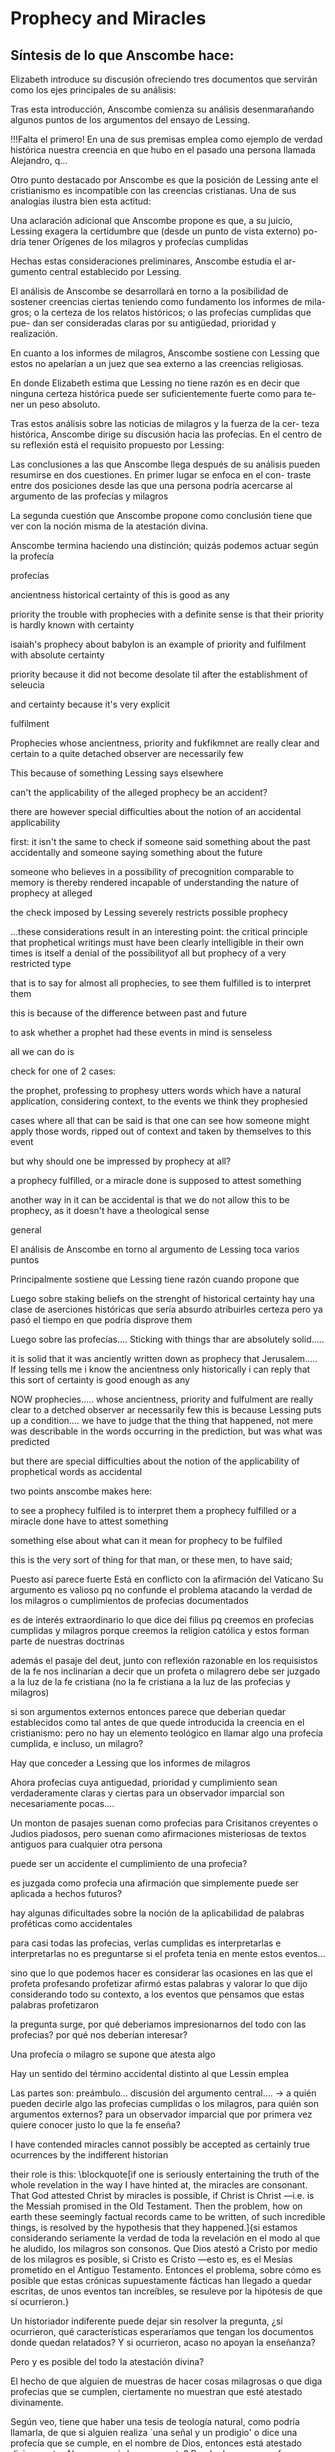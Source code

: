 * Prophecy and Miracles
** Síntesis de lo que Anscombe hace:
Elizabeth introduce su discusión ofreciendo tres documentos que servirán como los ejes principales de su análisis:

Tras esta introducción, Anscombe comienza su análisis desenmarañando algunos puntos de los argumentos del ensayo de Lessing.

!!!Falta el primero!
En una de sus premisas emplea como ejemplo de verdad histórica nuestra creencia en que
hubo en el pasado una persona llamada Alejandro, q...


Otro punto destacado por Anscombe es que la posición de Lessing ante el cristianismo es
incompatible con las creencias cristianas. Una de sus analogías ilustra bien esta
actitud:

Una aclaración adicional que Anscombe propone es que, a su juicio, Lessing exagera la
certidumbre que (desde un punto de vista externo) po- dría tener Orígenes de los
milagros y profecías cumplidas

Hechas estas consideraciones preliminares, Anscombe estudia el ar- gumento central
establecido por Lessing.

El análisis de Anscombe se desarrollará en torno a la posibilidad de sostener creencias
ciertas teniendo como fundamento los informes de mila- gros; o la certeza de los
relatos históricos; o las profecías cumplidas que pue- dan ser consideradas claras por
su antigüedad, prioridad y realización.

En cuanto a los informes de milagros, Anscombe sostiene con Lessing
que estos no apelarían a un juez que sea externo a las creencias religiosas.

En donde Elizabeth estima que Lessing no tiene razón es en decir
que ninguna certeza histórica puede ser suficientemente fuerte como para te-
ner un peso absoluto.

Tras estos análisis sobre las noticias de milagros y la fuerza de la cer-
teza histórica, Anscombe dirige su discusión hacia las profecías. En el centro
de su reflexión está el requisito propuesto por Lessing:

Las conclusiones a las que Anscombe llega después de su análisis pueden resumirse en
dos cuestiones. En primer lugar se enfoca en el con- traste entre dos posiciones desde
las que una persona podría acercarse al argumento de las profecías y milagros

La segunda cuestión que Anscombe propone como conclusión tiene que ver con la noción
misma de la atestación divina.

Anscombe termina haciendo una distinción; quizás podemos actuar según la profecía

***** profecías
ancientness
historical certainty of this is good as any

priority
the trouble with prophecies with a definite sense is that their priority is
hardly known with certainty

isaiah's prophecy about babylon is an example of priority and fulfilment with
absolute certainty

priority because it did not become desolate til after the establishment of
seleucia

and certainty because it's very explicit

fulfilment


Prophecies whose ancientness, priority and fukfikmnet are really clear and
certain to a quite detached observer are necessarily few

This because of something Lessing says elsewhere

can't the applicability of the alleged prophecy be an accident?

there are however special difficulties about the notion of an accidental
applicability

first: it isn't the same to check if someone said something about the past
accidentally and someone saying something about the future

someone who believes in a possibility of precognition comparable to memory is
thereby rendered incapable of understanding the nature of prophecy at alleged

the check imposed by Lessing severely restricts possible prophecy


...these considerations result in an interesting point: the critical principle
that prophetical writings must have been clearly intelligible in their own times
is itself a denial of the possibilityof all but prophecy of a very restricted
type

that is to say for almost all prophecies, to see them fulfilled is to interpret them

this is because of the difference between past and future

to ask whether a prophet had these events in mind is senseless

all we can do is

check for one of 2 cases:

the prophet, professing to prophesy utters words which have a natural
application, considering context, to the events we think they prophesied

cases where all that can be said is that one can see how someone might apply
those words, ripped out of context and taken by themselves to this event


but why should one be impressed by prophecy at all?

a prophecy fulfilled, or a miracle done is supposed to attest something


another way in it can be accidental is that we do not allow this to be prophecy,
as it doesn't have a theological sense
***** general
  El análisis de Anscombe en torno al argumento de Lessing toca varios puntos

  Principalmente sostiene que Lessing tiene razón cuando propone que

  Luego sobre staking beliefs on the strenght of historical certainty
  hay una clase de aserciones históricas que sería absurdo atribuirles certeza
  pero ya pasó el tiempo en que podría disprove them

  Luego sobre las profecías....
  Sticking with things thar are absolutely solid.....

  it is solid that it was anciently written down as prophecy
  that Jerusalem.....
  If lessing tells me i know the ancientness only historically i can reply that
  this sort of certainty is good enough as any

  NOW prophecies..... whose ancientness, priority and fulfulment are really clear
  to a detched observer ar necessarily few
  this is because Lessing puts up a condition.... we have to judge that the thing
  that happened, not mere was describable in the words occurring in the
  prediction, but was what was predicted

  but there are special difficulties about the notion of the applicability of
  prophetical words as accidental

  two points anscombe makes here:

  to see a prophecy fulfiled is to interpret them
  a prophecy fulfilled or a miracle done have to attest something

  something else about what can it mean for prophecy to be fulfiled

  this is the very sort of thing for that man, or these men, to have said;

  Puesto así parece fuerte
  Está en conflicto con la afirmación del Vaticano
  Su argumento es valioso pq no confunde el problema atacando la verdad de los
  milagros o cumplimientos de profecias documentados

  es de interés extraordinario lo que dice dei filius pq
  creemos en profecias cumplidas y milagros porque creemos la religion católica
  y estos forman parte de nuestras doctrinas

  además
  el pasaje del deut, junto con reflexión razonable en los requisistos de la fe
  nos inclinarían a decir que un profeta o milagrero debe ser juzgado a la luz de
  la fe cristiana (no la fe cristiana a la luz de las profecias y milagros)

  si son argumentos externos entonces parece que deberian quedar establecidos como
  tal antes de que quede introducida la creencia en el cristianismo:
  pero no hay un elemento teológico en llamar algo una profecía cumplida, e
  incluso, un milagro?

  Hay que conceder a Lessing que los informes de milagros

  Ahora profecias cuya antiguedad, prioridad y cumplimiento sean verdaderamente
  claras y ciertas para un observador imparcial son necesariamente pocas....

  Un monton de pasajes suenan como profecias para Crisitanos creyentes o Judios
  piadosos, pero suenan como afirmaciones misteriosas de textos antiguos para
  cualquier otra persona

  puede ser un accidente el cumplimiento de una profecia?

  es juzgada como profecia una afirmación que simplemente puede ser aplicada a
  hechos futuros?

  hay algunas dificultades sobre la noción de la aplicabilidad de palabras
  proféticas como accidentales

  para casi todas las profecias, verlas cumplidas es interpretarlas e
  interpretarlas no es preguntarse si el profeta tenia en mente estos eventos...

  sino que lo que podemos hacer es considerar las ocasiones en las que el profeta
  profesando profetizar afirmó estas palabras y valorar lo que dijo considerando
  todo su contexto, a los eventos que pensamos que estas palabras profetizaron

  la pregunta surge, por qué deberiamos impresionarnos del todo con las profecias?
  por qué nos deberían interesar?

  Una profecía o milagro se supone que atesta algo

  Hay un sentido del término accidental distinto al que Lessin emplea

  Las partes son: preámbulo...
  discusión del argumento central....
  -> a quién pueden decirle algo las profecias cumplidas o los milagros, para
  quién son argumentos externos? para un observador imparcial que por primera vez
  quiere conocer justo lo que la fe enseña?

  I have contended miracles cannot possibly be accepted as certainly true
  ocurrences by the indifferent historian

  their role is this: \blockquote[if one is seriously entertaining the truth of
  the whole revelation in the way I have hinted at, the miracles are consonant.
  That God attested Christ by miracles is possible, if Christ is Christ ---i.e. is
  the Messiah promised in the Old Testament. Then the problem, how on earth these
  seemingly factual records came to be written, of such incredible things, is
  resolved by the hypothesis that they happened.]{si estamos considerando
    seriamente la verdad de toda la revelación en el modo al que he aludido, los
    milagros son consonos. Que Dios atestó a Cristo por medio de los milagros es
    posible, si Cristo es Cristo ---esto es, es el Mesías prometido en el Antiguo
    Testamento. Entonces el problema, sobre cómo es posible que estas crónicas
    supuestamente fácticas han llegado a quedar escritas, de unos eventos tan
    increíbles, se resuleve por la hipótesis de que sí ocurrieron.}

  Un historiador indiferente puede dejar sin resolver la pregunta, ¿sí ocurrieron,
  qué características esperaríamos que tengan los documentos donde quedan
  relatados? Y si ocurrieron, acaso no apoyan la enseñanza?

  Pero y es posible del todo la atestación divina?

  El hecho de que alguien de muestras de hacer cosas milagrosas o que diga
  profecias que se cumplen, ciertamente no muestran que esté atestado divinamente.

  Según veo, tiene que haber una tesis de teología natural, como podría llamarla,
  de que si alguien realiza `una señal y un prodigio' o dice una profecía que se
  cumple, en el nombre de Dios, entonces está atestado divinamente. Ahora en qué
  descansa esto? Puede descansar en fe.

  Las enseñanzas de los profetas deben ser primero tales que pudieran
  razonablemente entendidas como perteneciendo a la verdad revelada por Moisés;
  solo si esto es así entonces es posible proponer la pregunta. Entonces, si
  predice algo y esto ocurre, y si no intenta conducirles a la idolatría después
  de esto, entonces está atestado.

  Esto podría entenderse como matería de fe. Pero si eso que constituye atestación
  divina sólo es conocido por la fe, entonces en qué quedan los `solidos
  argumentos externos' de la constitución del Vaticano?

  Pienso entonces que el argumento más bien tiene que se que si un profeta que
  aparentemente está enseñando la verdad, se atreve a predecir algo contingente,
  entonces esto es presunción suya si no es el caso que lo ha recibido de Dios y
  debe decirlo. Ahora si enseña una mentira inmediatamente después, o si lo que ha
  dicho no ocurre, entonces queda demostrado presuntuoso. Pero si no es demostrado
  presuntuoso, entonces no debemos atrevernos a no creerle u obedecerle: mientras
  que lo que dice no entre en conflicto con la verdad conocida.


  -> los argumentos de profecias y milagros tienen peso para alguien que haya
  atendido a las enseñanzas del AT

  Ahora, si todo esto es así, el observador imparcial e indiferente queda
  confrontado ciertamente solo por algunas profecias dispersas relacionadas con
  ciudades y personas; y con \emph{informes} de milagros y de cumplimientos de
  profecias los cuales es absurdo pretender que deba tener en cuenta como
  ciertamente ciertos.
  Que pasa entonces con los solidos argumentos externos de la constitución?

  Esbozaré mi respuesta brevemente: Sólo si un hombre queda impresionado por el
  Antiguo Testamento, al punto de sentirse inclinado a tomarlo como su maestro,
  tiene entonces el argumento desde profecias y milagros algún peso serio.

  En prophecy and miracles Anscombe destaca la propuesta de Vaticano I acerca de los
  argumentos externos.
  Al tener esto en cuenta, lanza la pregunta: Esto podría ser tomado como materia de fe,
  ¿Pero si aquello que constituye atestación divina puede ser conocido solo por la fe, en
  que queda lo que dice el concilio?

  lo primero es que un "historiador apático" no podría aceptar el rol de los milagros
  como hechos ciertamente verdaderos, no sería razonable pedir al historiador apático que
  resuelva el problema de cómo han llegado a quedar escritos estos relatos.

  Una persona que haya tomado como maestro el AT, para alguien así sí que tendría peso
  las profecías cumplidas o los milagros

  Para Anscombe debe haber una tesis de teología natural que afirme qué implica que una
  persona está divinamente atestada

  Esta tesis no tiene que ser materia de fe

  El argumento puede ser que si no queda probado presuntuoso entonces no podriamos no
  obedecerle

  pero no basta un motivo negativo

  puede uno creer porque no tiene signos de que este hombre sea presuntuoso?
  y entonces hay que considerar que una de dos o es presuntuoso o lo que dice viene de
  Dios? y entonces como no hay signos de que sea presuntuoso, pues viene de Dios?

  Seguramente querríamos razones positivas para creer, y no meramente ausencia de razón
  positiva para descreer?

  Esto, me parece, es correcto, y va con la tesis de que en cierto sentido no puede haber
  un profeta con una nueva doctrina.

  Con estas cosas y lo que dice en 'faith' se podría construir una descripción de lo que
  Anscombe considera como atestación divina



- Preamble, before considering Lessing's central argument

- His argument boils down to: 'But these things may not be true, so how can I use them
  to support Christianity?'
- Miracles and fulfilled prophecies are said to offer solid external arguments for the
  truth of christianity, but isn't there a theological element in calling something a
  fulfilled prophecy or miracle?
- Lessing seems right in saying that the reports of miracles could not be expected to
  appeal to an external judge
- Lessing seems to be wrong in saying that 'no historical certainty can be strong enough
  to be absolute'
  + If it is strength of certainty that is really in question
    - it is not true that historical certainty is always too weak to base absolute
      certainty upon it
      + Probability may come in regarding an historical truth, but it doesn't begin to
        come in at the start
      + Anscombe objects to Lessing's lumping together everything historical as of
        inferior certainty to our own experience
    - That Christ claimed to be the Son of God and that he rose from the dead belongs
      to a class of historical assertions which it would be absurd to claim certainty
      for, but the time for disproving which is past.
    - What would be solid in this fashion is that Christ existed, preached, like an Old
      Testament prophet, and was at least ostensibly crucified under Roman authority;
      and that believers took him for the Messiah and the son of God, and believed he
      had risen from the dead
  + If we stick to things that are solid, and avoid what may be regarded as accidential
  + Lessing disputes priority and certainty
- The critical principle that prophetical wriings must have been clealy intelligible in
  their own time is itself a denial of the possibility of all but prophecy of a very
  restricted type
  + That is to say: for almost all prophecies, to see them fulfilled is to interpret
    them
- Prophecies must attest something
- If all this is so, the impartial indifferent observer is confronted quite certainly
  only with a few scattered prophecies relating to cities and peoples; and with reports
  of miracles and of fulfilments of prophecies which it is absurd to pretend he must
  regard as certainly true.
  - So what becomes of the 'solid external arguments'?
- Only if a man is impressed by the Old Testament, to the extent of being inclined to
  take it as his teacher, has the argument from prophecies and miracles any serious
  weight.
- When St. Agustine said that fulfilment of the prophecies in Christ was the greates
  proof of his divinity, what he said was true; but the proof requires a very special
  position on the part of someone who is to consider it.
  - This is why the kind of apologetic that Lessing argued against, which did not
    assume that position, was so vulnerable and stupid.
- The miracles are consonant, That God attested Christ by miracles is possible, if he
  is the Messiah promised in the Old Testament.
  - The problem about how these seemingly factual records came to be written, of such
    incredible things, is resolved by the hypothesis that they happened.
- With this we come to the problem of the notion of divine attestation at all.
  - There has to be a thesis of natural theology, that if someone works 'a sign and a
    wonder' or utters a prophecy which gets fulfilled, in God's name, then he is
    divinely attested.
  - This might be taken as a matter of faith, but then, what about the 'solid external
    arguments'?
  - I think the argument must be rather that if a prophet who is apparently teaching
    that truth, dares to foretell something contingent, then this is presumption of him
    unless he has it from God and must say it. Now if he teaches a lie straight away
    afterwards, or if the thing does not happen, then he is proved presumptuous. But if
    he is not proved presumptuous, then we ought not to dare not to believe and obey
    him: so long as what he says does not conflict with the known truth.


So far as I can see there has to be a *thesis of natural theology*, as I might call it,
that if someone works ‘a sign and a wonder’ or utters a prophecy which gets fulfilled,
in God’s name, then he is divinely attested. Now what does this rest on? It might rest
on faith. In Deuteronomy, when the Jews were forbidden to consult soothsayers and
necromancers, and omens, they were promised prophets ‘like Moses’ whom they were to
attend to instead. But, the passage goes on, they’ll want to know how to tell a
prophet. And the answer is: if the prophet foretells something, and it doesn’t happen,
then that was just his presumption. The implication seems to be that if a prophet of
their people, apparently teaching according to the Law, foretells something and it does
happen, he is attested.


p. 37 Now what does this rest on? It might rest on faith. In Deuteronomy, when the Jews
were forbidden to consult soothsayers and necromancers, and omens, they were promised
prophets ‘like Moses’ whom they were to attend to instead.






37: el rol de los milagros que he sostenido que no pueden ser aceptados como
hechos ciertamente verdaderos por un historiador indiferente, me parece que es:
si alguien está seriamente considerando la verdad de toda la revelación en el
modo que he descrito, los milagros son consonos.


Luego dei filius

So far as I can see there has to be a thesis of natural theology... that someone
is divinely attested

what does this rest on? it might rest on faith



El análisis de Anscombe examina cuatro dimensiones del argumento de Lessing. Los
milagros, la certeza histórica como fundamento de las creencias, las profecías y
a quién pueden apelar estos argumentos externos que son los milagros y las
profecías (o si estas pueden apelar a un juez externo o historiador apático)




* Parmenides, Mystery and Contradiction
*At the present day we are often perplexed with enquiries about what makes true, or what somtehing's being thus or so /consists in/; and the answer to this is thought to be an explanation of meaning. If there is no external answer, we are apparently commited to a kind of idealism.*

*What Plato has in common with Parmenides is the assumption that a significant term is a name of an object which is either expressed or characterized by the term.*

*The assumption common to Plato and Parmenides is an ancestor of much philosophical theorizing and perplexity.*

*it is false that one mentions either properties or objects when one uses the quantifiers binding property variables and object variables... we are [not] commited to self-contradiction in existence just because we are willing to use a self-contradictory predicate --- so that our property-variable is admitted to range over self-contradictory properties*

Anscombe da por hecho que podemos pensar impossible pictures

también da por hecho que podemos decir algo sin mencionar algo

también da por hecho que podemos usar cuantificadores para relacionar objetos con propiedades si que eso implique afrimar auto-contradicción en la existencia

Qué es para Parmenides 'be' y 'think'?

Being = object abstract noun equivalent to 'what is'
to be = property (not object)

two paths of thought:
is, and must be
is not, and can't be

the combination is noteworthy, the argument for this was

what is not is nothing and it is not possible for what is nothing to be;
and so both whatever can be must be, and what can be thought of must be; for it is the same as what can be

White head's remark about Plato might, somewhat narrowly, be applied to his great predecessor:

Subsequent philosophy is footnotes on Parmenides.

    In a somewhat narrow sense, subsequent philosophy is footnotes on Parmenides.

    In what sense?

What is it that characterizes what can be grasped in thought?

you can say that something can be grasped in thought and by that you mean that it can be presented in a sentence which can be seen to have an unexceptionable non contradictory sense

but that doesn't imply that

** At the background of the whole disscusion is W's language description


** From the intro...
"Being'' puede ser un nombre abstracto, equivalente al infinitivo "to be'', pero Parmenides no trata to be como un objeto, sino being, something being or some being thing.

  Es dificil usar el participio en inglés en el modo requerido, y podemos acercarnos al sentido diciendo "what is''

  Una dificultad similar se encuentra en su descripción de las dos rutas del  pensamiento es, y no puede ser
  no es y necesariamente no puede ser

  These are the only ways of enquiry for thought: one 'is and cannot not be'... the other 'is not, and needs must not be'

  ἔστιν τε καὶ ὡς οὐκ ἔστι μὴ εἶναι,

  οὐκ ἔστιν τε καὶ ὡς χρεών ἐστι μὴ εἶναι,

  lo notable de esto es la
  combinación de ``es'' con ``no puede no ser''
  y ``no es'' con ``no puede ser''

  Esto necesita argumento: hemos visto cuál es:
  lo que no es es nada, y no es posible para lo que es nada que sea
  y por tanto, ambos lo que sea que puede ser tiene que ser, y lo que pueda ser pensado tiene que ser; puesto que es lo mismo que lo que puede ser

  the proposition shows how things are if it is true, and says that is how they
  are (whether it is asserted or not)

  w has language pinned to reality

  Parmenides opera bajo el presupuesto de que ..

  Detrás de este análisis está la distinción hecha por Anscombe entre lo mencionado como existente y lo sostenido en la proposición. (puede predicarse en una proposición algo que no es posible o contradictorio sin afirmar lo contradictorio en la existencia)

  sentido y objeto. El sentido de la afirmación es su uso

  no pretendimos mencionar nada cuando dijimos ``Con respecto a lo que no es''

  de la segunda premisa como no creíble está el juicio de
  Anscombe de que Parmenides tiene en su argumentación
  \blockquote[{\cite[x]{anscombe1981parmenides}}: \textelp{} the assumption that a significant term is a name of an object which is either expressed or characterized by the term.]{\textelp{} la suposición de que un término significativo es un nombre de un objeto que queda expresado o caracterizado por el término.}

  For Parmenides, as for Plato, ``being'' is the only term that expresses being, but for Parmenides such other terms as are not names of nothing are other names of being.

  What they express is what is true of being, so they characterize it as well as naming it.

  consiste en que emplear un predicado autocontradictorio en una oración no implica que estamos comprometidos con la autocontradicción en la existencia. No es cierto que cuando
  usamos cuantificadores para unir variables de propiedades con variables de objetos estamos mencionando propiedades u objetos.

  % Si estoy en lo correcto, los antiguos nunca argumentaron desde las limitaciones de lo que puede constituir un pensamiento a las restricciones de lo que puede ser, sino al reves.

  % los antiguos argumentaron desde las restricciones de lo que puede ser cuales son las limitaciones de lo que puede constituir un pensamiento

  % yayayayaya aquí está!!!!!!!!!!!!!!

  % la magnitud de lo que puede existir es la que dicta lo que puede llegar a constituir un pensamiento!!!!!

  % parmenides llega a decir que el ser único tiene muchos nombres, lo único que no es el ser es lo que no es.

  % Aquí hay algo relacionado con que denominamos lo que es....

  % Anscombe juzga que el argumento completo es válido sólo si se entie

  % Anscombe se fija en varias cosas:

  % en primer lugar:
  % x
  % the assumption that a significant term is a name of an object which is either
  % expressed or characterized by the term.

  % For Parmenides ... ``being'' is the only term that expresses being, but ... such
  % other terms as are not names of nothing are other names of being.

  % What they express is what is true of being, so they characterize it as well as
  % naming it.

  % If we take Parmenides as simply warning us off the path of thinking there are
  % things that do not exist, then he seems no more than good sense. But when we
  % combine this with the idea that being is an object, we get his wilder results.

  % being is treated as an object (what is)
  % to be is not treated as an object

  % similar difficulty about Parmenides' description of the two paths of thought

  % La conclusió será

  % pero antes de llegar a esto da varios pasos

  % Anscombe analizará estas dos premisas y su conclusión y llegará a una conclusión
  % equivalente a la afirmación Wittgensteiniana:
  % \blockquote[{\cite[8]{anscombe1981parmenides:pmc}}: ``whatever can be said at
  % all can be said clearly'']{todo lo que puede ser expresado en absoluto puede ser
  %   expresado claramente}.

  % Estas premisas y su conclusión
  % son las que Anscombe utilizará en su análisis.






Pq dice ella que tienen el mejor
approach? Hay que añadir el otro parrafo sobre idealismo y el assumption de
being como un objeto

lo interesante no es del todo las "conclusiones" o afirmaciones que anscombe o
parmenides hacen, sino el análisis de anscombe de lo que Parmenides hace y plantea, va
así

me interesa que los antiguos dicen que un pensamiento es imposible porque la cosa misma
es imposible

si leemos a Parmenides inatentamente podemos pensar que argumentó así:
only what can be thought can be

what is not can't be thought of

what is not can't be

pero el argumentó así:
what can be thought can be

what is nothing cannot be

therefore whatever can be actually is

therefore whatever can be thought actually is

and that argument uses: what is not is nothing

this argument must be taken in sensu diviso and then it is about nothing at all

se puede probar el no mystery arm?

al final lo que está haciendo es decir si se pudiera probar esa manera de plantear lo
concebible desde lo posible entonces se podrían excluir los misterios

si hubiera una manera de caracterizar lo que puede ser pensado y esta afirmación es
verdadera, tendriamos una manera rapida de excluir los misterios

en el fondo está diciendo que no hay manera rápida de excluir los misterios.

se puede llegar a decir que lo posible es sólo lo concebible?

Anscombe parece que lo que propone es que solo se puede llegar a afirmar que lo que
puede ser comprendido en el pensamiento es lo que puede ser presentado en una oración
sin contradicción

Las dos afirmaciones de Anscombe aquí son
whatever can be said can be said clearly....

it is false that one mentions either properties or objects when one uses the
quantifiers binding property variables and object variables, we can bind a self
contradictory predicate to an object and that doesn't mean being comitted to
self contradiction in existence
our property-variable is admitted to range over self-contradictory properties

-> What Plato has in common with Parmenides is the assumption that a significant
term is a name of an object which is either expressed or characterized by the
term.

-> The assumption common to Plato and Parmenides is an ancestor of much philosophical theorizing and perplexity. in Aristotle...theory of substance in Descartes... descriptive terms of false pictures must stand for realities in Hume... assumption that an object corresponds ot a term... in Brentano... thinks that mere predictaive connection of terms is an acknowledgement

For Parmenides, as for Plato, "being'' is the only term that expressed
being, but for Parmenides such other terms as are not names of nothing are other
names of being.

At the present day we are often perplexed with enquiries about what makes true,
or what something's being thus or so consists in; and the answer to this is
thought to be an explanation of meaning. If there is no external answer, we are
apparently commited to a kind of idealism.



it is false that one mentions either properties or objects when one uses the
quantifiers binding property variables and object variables... Parmenides is
deprived of his claim that we are committed to self-contradiction in existence
just because we are willing to use a self-contradictory predicate... so that our
property-variable is admitted to range over self-contradictory properties.

The departure from Wittgenstein consists in saying that we might be able to
grasp a thought which we cannot clear up---cannot, bacause of our human
finitude.

can we dismiss the possibility that this enigmatic sense is a truth?






** Información del texto y planteamiento de la cuestión
**** Ponencia en el Aristotle Society
**** La pregunta es acerca de la relación entre lo posible y lo concebible
** El Interés de Anscombe
*** Ancients had the better approach
**** It was left to the moderns, but the ancients had the better approach
**** Do not derive the nothingness of what-is-not from its thinkability, the inverse
***** What is not is nothing - sensu composito/diviso
***** The assumption that a signifiant term is a name of an object
***** Being as an object
***** Parmenides description of two types of thought
***** The assumption of Plato and Parmenides is an ancestor to....
**** At the present day we are often perplexed with enquiries about what makes true
*** The second arm, the one Parmenides didn't use, remains tantalizing
**** Distinguish what it means
**** What are we to make of this premise
**** Let us try the negation
**** What can be grasped in thought = can be presented...
**** Mere abracadabra

Teichmann 193: Another theme of the Tractatus which Anscombe always took very
seriously was that of the relationship between thinlability and possibility...
It is characteristic of Anscombe to have drawn such diverse figures as
parmenides, plato, hume and Wittgenstein into a single discussion. In the
Introduction to FPW, she writes: ... it was left to the moderns to deduce... but
the ancients had the better approach... as the tractatus puts it...

211: but for there to be a belief, you would need to be able, at least in
principle, to state that belief clearly and without contradiction?

In Parmenides, Mystery and Contradiction, Anscombe considers the view that can
be grasped in thought amounts to can be presented in a sentence which can be
seen to have an unexceptionable non-contradictory sense.


Análisis:
Poema del ser de Parménides

III ... τὸ γὰρ αὐτὸ νοεῖν ἐστίν τε καὶ εἶναι.

VI Χρὴ τὸ λέγειν τε νοεῖν τ΄ ἐὸν ἔµµεναι· ἔστι γὰρ εἶναι, µηδὲν δ΄ οὐκ ἔστιν· τά σ΄ ἐγὼ
φράζεσθαι ἄνωγα.


VIII οὐ γὰρ φατὸν οὐδὲ νοητόν ἔστιν ὅπως οὐκ ἔστι


In sensu composito: every F is a G = everything that is an F is also a G (generality)

In sensu diviso: every F is a G = concerning that which is an F, it holds that it is a
G

Anscombe:
Muestra el argumento de parmenides
Analiza el argumento...
Entra en una especie de diálogo: Comienza el dialogo propoiendo que Parmenides
apoyaría tomar la segunda premisa en sensu diviso...

He might support the second premise taken in sensu diviso:
concerning that which is not, it holds that cannot be, saying:
P: What have you mentioned? Nothing at all. And that's my point!

A: Admittedly the same holds of the conclusion:
Concerning that which is not, it holds that that cannot be thought.

But this is the difficulty...

A: But we may reply: We didn't purport to mention anything

P: what do you mean you didn't mention...

if there is an object x with property F, not property F of object x then necesarily not
x with property F

or
not proposition then necesarily not proposition
that is not credible

Its the same thing that can be thought and can be

First premise: false if:
that can be thought which cannot be <
that can be which cannot be thought
^ out of the way cases...

he can be taken to mean: the impossible can't be clearly conceived to be


that other arm remains tantalizing

What he used: only that can be thought, which can be
the other arm: only that can be, which can be thought  < no mystery arm
only what can be thought can be


what are we to make of this premise anyway? It appears to draw attention to the
possibilities of thought - and who knows what they are?

how about the negation of the premise:

there may be what can't be thought

In `Parmenides, Mystery and Contradiction', Anscombe considers the view that
`can be grasped in thought' amounts to `can be presented in a sentence which can
be seen to have an unexceptionable non-contradictory sense' (PMC, 8). She
explicitly compares this view with that expressed in the Preface to the
\emph{Tractatus}, that `whatever can be said at all can be said clearly'. Having
in mind Wittgenstein's notion of what is shown or made manifest, she goes on:
Someone...

It seems she starts by distinguishing the various things Parmenides' be and
think may mean in considering his argument....

but that ends up not being too useful because the second premise taken in sensu
diviso isn't a credible proposition.

in regards to the first premise "only what can exist, or can be the case, can be
thougth of" seems refuted by the argument from the impossible pictures

well all are refuted... then she says

what may be true is that
only what can exist can without misunderstanding...


- First a dialog that ends with:
- It is false that one... so farewell Parmenides
- That other arm of his first premise remains tantalizing

- we might call this the no mystery arm... if some way of characterizing what
  can be thought could be found, then if this proposition is true, there's a
  quick way of excluding mysteries

what does this first premise mean?

to take the first arm he actually used...

on any interpretation his argument is vitiated by the requirement that the
second premise be taken in sensu diviso... in which it isn't credible


- but now let's try the other arm...
- If we could prove Parmenides' principle, or rather the arm he didin't use
- Considers the view that `can be grasped in thought' amounts to `can be presented in a
  sentence which can be seen to have an unexceptionable non-contradictory sense'
- Explicitly compares this view with that expressed in the Preface to the Tractatus,
  that `whatever can be said at all can be said clearly'.
- Having in mind Wittgenstein's notion of what is shown or made manifest, she goes on
* Hume and Julius Caesar
** Reference
*** Treatise of Human Nature
  - SECTION IV. Of the component parts of our reasonings concerning cause and effect.

  Tho’ the mind in its reasonings from causes or effects carries its view beyond those
  objects, which it sees or remembers, it must never lose sight of them entirely, nor
  reason merely upon its own ideas, without some mixture of impressions, or at least of
  ideas of the memory, which are equivalent to impressions. *When we infer effects from
  causes, we must establish the existence of these causes; which we have only two ways
  of doing, either by an immediate perception of our memory or senses, or by an
  inference from other causes; which causes again we must ascertain in the same manner,
  either by a present impression, or by an inference from their causes, and so on, till
  we arrive at some object, which we see or remember.* ’Tis impossible for us to carry
  on our inferences in infinitum; and the only thing, that can stop them, is an
  impression of the memory or senses, beyond which there is no room for doubt or
  enquiry.

  To give an instance of this, we may chuse any point of history, and consider for what
  reason we either believe or reject it. Thus we believe that Cæsar was kill’d in the
  senate-house on the ides of March; and that because this fact is establish’d on the
  unanimous testimony of historians, who agree to assign this precise time and place to
  that event. Here are certain characters and letters present either to our memory or
  senses; which characters we likewise remember to have been us’d as the signs of
  certain ideas; and these ideas were either in the minds of such as were immediately
  present at that action, and receiv’d the ideas directly from its existence; or they
  were deriv’d from the testimony of others, and that again from another testimony, by
  a visible gradation, ’till we arrive at those who were eye-witnesses and spectators
  of the event. ’Tis obvious all this chain of argument or connexion of causes and
  effects, is at first founded on those characters or letters, which are seen or
  remember’d, and that without the authority either of the memory or senses our whole
  reasoning wou’d be chimerical and without foundation. Every link of the chain wou’d
  in that case hang upon another; but there wou’d not be any thing fix’d to one end of
  it, capable of sustaining the whole; and consequently there wou’d be no belief nor
  evidence. And this actually is the case with all hypothetical arguments, or
  reasonings upon a supposition; there being in them, neither any present impression,
  nor belief of a real existence.

  I need not observe, that ’tis no just objection to the present doctrine, that we can
  reason upon our past conclusions or principles, without having recourse to those
  impressions, from which they first arose. For even supposing these impressions shou’d
  be entirely effac’d from the memory, the conviction they produc’d may still remain;
  and ’tis equally true, that all reasonings concerning causes and effects are
  originally deriv’d from some impression; in the same manner, as the assurance of a
  demonstration proceeds always from a comparison of ideas, tho’ it may continue after
  the comparison is forgot.


  - SECTION IX. Of the effects of other relations and other habits.
  ... No weakness of human nature is more universal and conspicuous than what we
  commonly call Credulity, or a too easy faith in the testimony of others; and this
  weakness is also very naturally accounted for from the influence of resemblance. When
  we receive any matter of fact upon human testimony, our faith arises from the very
  same origin as our inferences from causes to effects, and from effects to causes; nor
  is there any thing but our experience of the governing principles of human nature,
  which can give us any assurance of the veracity of men. But tho’ experience be the
  true standard of this, as well as of all other judgments, we seldom regulate
  ourselves entirely by it; but have a remarkable propensity to believe whatever is
  reported, even concerning apparitions, enchantments, and prodigies, however contrary
  to daily experience and observation
*** On Certainty
8. The ditference between the concept of 'knowing' and the concept of 'being certain'
   isn't of any great importance at all, except where "I know" is meant to mean: I
   can't be wrong. In a law-court, for example, "I am certain" could replace "I know"
   in every piece of testimony. We might even imagine its being forbidden to say "I
   know" there. [A passage in WiZheZm Meister, where "You know" or "You knew" is used
   in the sense "You were certain", the facts being different from what he knew.]

12. -For "I know" seems to describe a state of affairs which guarantees what is known,
    guarantees it as a fact. One always forgets the expression "I thought I knew".

13. For it is not as though the proposition "It is so" could be inferred from someone
    else's utterance: "I know it is so". Nor from the utterance together with its not
    being a lie.-But can't I infer "It is so" from my own utterance "I know etc."? Yes;
    and also "There is a hand there" follows from the proposition "He knows that
    there's a hand there". But from his utterance "I know . . ." it does not follow
    that he does know it.

14. That he does know takes some shewing.
15. It needs to be shewtz that no mistake was possible. Giving the assurance "I know"
    doesn't suffice. For it is after all only an assurance that I can't be making a
    mistake, and it needs to be objectiueb established that I am not making a mistake
    about that.

21. Moore's view really comes down to this: the concept 'know' C is analogous to the
    concepts 'believe', surmise', 'doubt', 'be convinced' in that the statement "I
    know... ." can't be a mistake. And if that is so, then there can be an inference
    from such an utterance to the truth of an assertion. And here the form "I thought I
    knew" is being overlooked.-But if this latter is inadmissible, then a mistake in
    the assertion must be logically impossible too. And anyone who is acquainted with
    the language-game must realize thisan assurance from a reliable man that he hows
    cannot contribute anything.

22. It would surely be remarkable if we had to believe the reliable person who says "I
    can't be wrong"; or who says "I am not wrong".

94. But I did not get my picture of the world by satisfying myself of its correctness:
    nor do I have it because I am satisfied of its correctness. No: it is the inherited
    background against which I distinguish between true and false.

204. Giving grounds, however, justifying the evidence, comes to an end;-but the end is
     not certain propositions' striking us immediately as true, i.e. it is not a kind
     of seeing on our part; it is our acting, which lies at the bottom of the
     language-game.
205. If the true is what is grounded, then the ground is not true, nor yet false.
206. If someone asked us 'but is that true?" we might say "yes" to him; and if he
     demanded grounds we might say "I can't give you any grounds, but if you learn more
     you too will think the same". If this didn't come about, that would mean that he
     couldn't for example learn history.
207. "Strange coincidence, that every man whose skull has been opened had a brain!"

311. Or imagine that the boy questioned the truth of history (and everything that
     connects up with it)--and even whether the earth had existed at all a hundred
     years before.

312. Here it strikes me as if this doubt were hollow. But in that case-isn't belief in
     history hollow too ? No; there is so much that this connects up with.


167. It is clear that our empirical propositions do not all have the same status, since
     one can lay down such a proposition and turn it from an empirical proposition into
     a norm of description. Think of chemical investigations. Lavoisier makes
     experiments with substances in his laboratory and now he concludes that this and
     that takes place when there is burning. He does not say that it might happen
     otherwise another time. He has got hold of a definite world-picture-not of course
     one that he invented: he learned it as a child. I say world-picture and not
     hypothesis, because it is the matter-of-course foundation for his research and as
     such also goes unmentioned.


245. To whom does anyone say that he knows something? To himself, or to someone else.
     If he says it to himself, how is it distinguished from the assertion that he is
     sure that things are like that? There is no subjective sureness that I know
     something. The certainty is subjective, but not the knowledge. So if I say "I know
     that I have two hands", and that is not supposed to express just my subjective
     certainty, I must be able to satisfy myself that I am right. But I can't do that,
     for my having two hands is not less certain before I have looked at them than
     afterwards. But I could say: 'That I have two hands is an irreversible belief."
     That would express the fact that I am not ready to let anything count as a
     disproof of this proposition.
246. "Here I have arrived at a foundation of all my beliefs." "This position I will
     holdl" But isn't that, precisely, ody because I am completely convinced of it
     ?-What is 'being. completely convinced' like ?
247. What would it be like to doubt now whether I have two hands ? Why can't I imagine
     it at all? What would I believe if I didn't believe that? So far I have no system
     at all within which - this doubt might exist.
248. I have arrived at the rock bottom of my convictions. -~nd one might almost say
     that these fhdation-walls are carried by the whole house.
249. One gives oneself a false picture of doubt.
250. My having two hands is, in normal circumstances, as certain as anything that I
     could produce in evidence for it. That is why I am not in a position to take the
     sight of my hand as evidence for it.
251. Doesn't this mean: I shall proceed according to this belief unconditionally, and
     not let anything confuse me ?
252. But it isn't just that I believe in this way tha.t I have two hands, but that
     every reasonable person does.
253. At the foundation of well-founded belief lies belief that is not founded.
254. Any 'reasonable' person behaves like this

** Outline
*** Intro
**** Información de los artículos
**** Actitud de Anscombe hacia Hume
*** Planteamiento tema general:justificación creencias más allá de impresiones
**** Presupuesto: Relación causa y efecto es el puente
*** Ilustración: Una verdad histórica: asesinato del César
*** Dos argumentos de Hume
**** no es posible continuar una cadena de inferencias infinitamente
**** el término de la cadena tiene que ser algo distinto
*** Análisis de Anscombe: catching the mistake
**** this is rather a cantilever (there is only one support)
**** the inference ends up being purely hypotetical
***** suppositious and hypothetical reasoning: if p,q; if q,r then s; if s, then t
***** from it we could go the other direction: since...
**** Four parts to Hume's thesis
**** Conclusion: we infer q from p and not p from q
**** Illustrating the conclusion: indentity and proper names
*** Planteamiento desde On certainty
**** teich: requisito de que una hipótesis se le de forma con suficiente detalle
**** teich: En on certainty witt nos invita a
**** anscombe: analogía del barco: hay piezas que no pueden quitarse
**** anscombe: no está basado en percepción sino en common knowledge
**** common knowledge o tradition es uno de esos inmovable foundations
**** la justificación funciona como una practica aprendida
**** la justificación de creencias basadas en common knowledge funcionan así
**** nuestro conocimiento no está tanto data-laden, sino common-knowledge laden
**** relación este tipo de conocimiento con testimonio es lejano e indirecto
** Anscombe
To my mind the interest of Hume lies primarily in the problems he consciously or
unconsciously discovers to us. Here there is a problem unconsciously raised. For Hume
judges that we believe Caesar was killed in the Senate House from the testimony of
historians. (Is that testimony?) And he thinks that this belief is explained as our
reasoning from our perception of ‘certain characters and letters’, through successive
steps referring to intermediate records, back to the perception of eyewitnesses and
through that to the event. He supposes that the record before our eyes is our reason
for believing in the intermediate records, which are in turn our reason for believing
in the eyewitness report, which in turn is our reason for believing in the original
event. He must suppose this, otherwise it would not be possible for him, however
confusedly, to cite the chain of record back to the eyewitnesses as an illustration of
the chain of causes and effects with which we cannot run up in infinitum, but must
eventually bring to an end with our present perception or memory of written documents.
But it is not like this at all. If the written records that we see are our grounds for
belief, they are first and foremost grounds for belief in the original event, and then
our belief in the original event is a ground for belief in the intermediate
transmission. For let us ask: why do we believe there were eyewitnesses? Certainly
because we believe that the event happened. Therefore the belief in the event is not
based on belief that there were eyewitnesses. I have heard that the Rabbis hold that
the six hundred thousand witnesses to the crossing of the Red Sea must be credited;
600,000 witnesses—that is very sure witness! And now let us ask: why do they believe
there were 600,000? Because they believe 600,000 passed through.



The interesting problem that arises, then, is why the things we are told and the
writings that we see are the starting points for our belief in the far distant events
and so in the intermediate chain of record. This is a question of vast importance. But
the consideration of it would take us far away from that investigation of Hume on cause
which has been our present business. I take it as sufficiently demonstrated that Hume’s
account is wrong. (One may be convinced of that without thinking that one has an
alternative account.)




That assertion can have the function or purpose ascribed to it by Anselm (see above, p.
196)—i.e. that there can be such a thing as assertion—depends on the empirical fact,
among others, that people don’t generally reject their earlier assertions as unfounded.
It is ‘by favour of Nature’ that assertion and knowledge are possible (On Certainty,
para. 505); for Anselm and for Anscombe, it is (also) by the grace of God.
Wittgenstein’s views are subtle and complex, and it is important that one not reduce
them to a formula or two. I have mentioned ‘immovable foundations’ and
‘world-pictures’; but what Wittgenstein has to say about certainty, doubt,
disagreement, and so on encompasses more than these. As Anscombe warns us, we should
not regard the struggling investigations of On Certainty as all saying the same thing.
Doubts whether this is a tree or whether his name was L.W. or whether the world has
existed a long time or whether the kettle will heat on the fire or whether he had never
been to the moon are themselves not all subjected to the same treatment. Not all these
things, for example, are part of a ‘world-picture’. And a world-picture is not the same
thing as a religious belief, even though to believe is not in either case to surmise.
(QLI, 130)

** Rundown

    Intro:

    what's the justification for our beliefs falling outside our own experience
    and memory?

    if we take a belief in a historical matter of fact, the answer is: inference
    from the relation of cause and effect.

    1. Anscombe: that's not it

  because it is not belief in historical facts by inference
  but
  it is on the whole
  belief that there has been
  a chain of tradition of reports and records going back to contemporary knowledge


  2.Then what can be said about it?

  let's say that belief in the existence of julius caesar is not a belief that is
  justified by evidence that could be negated by some new single document or
  inscription

  let's ask: what could be evidence of Caesar never existing?
  what would we think
  of an inscription

  what would judge what here?

    A general epistemological reason for doubting one will be a reason for
    doubting all, and then none of them would have anything to test it by.

    So it turns out when I say things like “Here is a hand” I’m not really making
    a claim about the world, I’m laying down some rules for discussion.

      We know it from being taught; not just from explicit teaching, but by its being
      implicit in a lot else that we are taught explicitly. But it is very difficult
      to characterize the peculiar solidity involved or its limits. p. 90

      the killing of Caesar is something which exists in our culture with a
      particular logical status of one kind of certainty**

      [this kind of knowledge] could only be called in question only by indulging
      in Cartesian doubt


      not everything can be put up for checking

      she continues this in grounds of belief.....

      what is the justification or grounds for the belief

** notes
Section IV part III of Book I of the treatise

Topic: belief in matters falling outside our own experience and memory

when infering effects from causes
we must establish the existence of these causes
either by:

inmediate perception of our memory or senses

or by

 an inference from other causes

these other causes must be ascertained in the same manner

it is impossible to carry on our inferences in infinitum

Hume tries to ilustrate this by an example of historical belief

we believe that caesar was killed....

it is obvious all this chain of argument or connexion of causes and effects is at first
founded on those characters or letters which are seen or remembered

But this is not infering effects from causes, it is infering causes from effects.

As such, for an historical belief we must have to be saying
when we infer effects from causes or causes from effects...

when we infer causes from effects we must establish the existence of those effects
either by perception or by inference from other effects which effects we must ascertain
in the same manner by a present impression or by an inference from their effects and so
on, until we arrive at an object which we see or remember



For Hume the relation of cause and effect is the one bridge by which to reach belief in
matters beyond our present impressions or memories

and also cause and effect are inferentially symmetrical

are they?

what is the starting point? (the start of inference or the start of the justification
chain)

The historical example is an inference of the original cause, the killing of Caesar,
from its remote effect, the present perception of certain characters or letters.

The starting-point is the present perception, and from it we can run through a chain of
effects of causes which are effects of causes to the original cause: the killing of
Caesar

the end of the chain is thus not our perception and so it doesn't serve as an
impression of our memory or senses beyond which there is no room for doubt or enquiry
as to stop us going infinitely

"tis impossible for us to carry on our inference in infinitum" means: *the
justification of the grounds of our inferences cannot go on in infinitum* *we must come
to belief which we do not base on grounds*

What Hume is arguing is that we not only have a perception starting point but that we
must reach a starting point in the justification of these inferences

for him tracing back (from effects to causes) is taken to be symmetrical to inferences
from causes to effects

it must be purely hypothetical inference

we reason (purely hypothetically) if Caesar was killed, then there were witnesses , if
there were witnesses then there was testimonies, then there were records made from
them, if there were records made then there are characters and letters to be seen which
say that Caesar was Killed

Four parts of Hume's thesis:

1. a chain of reasons for a belief must terminate in something that is believed without
   being founded on anything else
2. the ultimate belief must be of a quite different character from derived beliefs: it
   must be perceptual belief, belief in something perceived, or presently remembered
3. the immediate justification for a belief p, if the belief is not a perception, will
   be another belief q, which follows from, just as much as it implies, p.
4. we believe by inference through the links in a chain of record

implicit corollary: when we believe in historical information belonging to the remote
past, we believe that there has been a chain of record

Hume must believe all this

*But it is not like that!*


If the written records that we now see are grounds of our belief, they are first and
foremost

*grounds for belief*
in Caesar's killing,
belief that the assasination is a solid bit of history

THEN

our belief in that original event IS A GROUND FOR BELIEF in

much of the intermediate transmission <-



belief in recorded history is on the whole a belief that there has been a chain of
tradition of reports and records going back to contemporary knowledge;

IT IS NOT A BELIEF IN THE HISTORICAL FACTS BY AN INFERENCE THAT PASSES THROUGH THE
LINKS OF SUCH A CHAIN. AT MOST, THAT CAN VERY SELDOM BE THE CASE.

Casting a doubt about Caesar's existence would put us in a vacuum in which there is
nothing by which to judge anything else

What would I be allowed to count as evidence then?

PEOPLE IN HISTORY ARE NOT IN ANY CASE HYPOTHESES WHICH WE HAVE ARRIVED AT TO EXPLAIN
CERTAIN PHENOMENA

A general epistemological reason for duobting one will be a reason for doubting all,
and then none of them would have anythin to test it by
* The Question for Lingusitic Idealism
** Fergus Kerr: On Idealism and Realism
*** Regarding Idealism

Where do color's and number's systems reside?
In our nature?
In the nature of things?
--Witt says: /not/ in the nature of things

This doesn't mean, as Bernard Williams takes it, that it resides in our minds.
- Far from residing in our minds, the color system lies in a certain colaboration between our nature and the nature of things. ...
- There would be no color system but for our being in the scene: but that does not mean that we are in a position to revise it at will.

In zettel 357 W. is in a lengthy discussion in which he plays with our knowledge of color to release us from the sense of having to choose between realism and idealism.

If we said that our color concept could not exist if people didn't agree about them is to let in the possibility that we might after all be in a position to identify the colors of things independently of our having the words

-> as if the concept of color resulted from our agreeing in our sense impressions first

*The fact that we generally agree in color judgements /is/ our having the language*

The mentalist-individualist inclination is to say that I know that the color is red before I have learnt to speak at all, or that I learn the public words merely to label the experiences I have already privately and inwardly identified.

*W. reminds us that, whatever we are inclined to say, identifying a thing's color is a skill that is interwoven with language.*

"One can put it this way: If you are going to explain a word to someone by pointing to a patch of color he will know what you mean only to the extent that he knows how the word is being applied. That is to say: there is no way of grasping the object here, of understanding it, except by grasping a technique."

Acquiring a certain technique is what allows me to understand /what is meant/ by the pointing: being able to discriminate between size and color, and between one color and another.

*W. is not suggesting that we do not grasp the object but only a certain linguistic skill*

-> *The color and number systems belong in the realm of that interplay of nature and culture which is 'the natural history of human beings'* (PI 415)
The only 'a priori' in W. philosophical vision of human life is the /Lebensformen/, the forms of life. kerr 105

- Human action is what is fundamental in W.'s vision :: "they [the truths of logic] are determined by a consensus of action: a consensus of doing the same thing, reacting the same way. There is a consensus, but it is not a consensus of opinion. We all act the same way, walk the same way, count the same way." (WLFM, pp. 183--4) kerr 110

- Following the rule is also a fundamental notion :: Going by a rule, say a sign-post, is a reaction according to the longlasting custom of the community 112

->"Did we invent human speech? No more than we invented walking on two legs" RPP II 435

*Regarding language we are in a level where nature and culture cannot be disentangled. Language neither grew on humane beings like hair nor did they sit down and invent it. Language is not the product of thought or will*

- W. drives us back and back again to discover ourselves in 'the whole, consisting of the language and the activities with which it is interwoven' (PI 7)

- Kerr 118: The meanings that establish the house of reason are not inside our individual minds. They are out in the open, constituting the space...

- Kerr 118: The claim of reason is so exorbitant in our metaphysically inflated self-understanding that it is hard for us to acknowledge what is obvious: the phenomena, including the language games that give rise to the possibility of rational thought in the first place. ... We cannot let our eyes rest on certain phenomena, we are compelled to try to see through them to something more important... ('the yardstick')

*** About Realism
- Kerr: 121. I want here only to show that W., alhough certainly not an idealist, is not an ordinary realist either.
- 122: Cf. Here there is a picture of the essence of human language, the idealist sceptical inclinations, the realist's bluff assurances, are equally dependent upon the myth that speaking, and /a fortiori/ thinking and meaning, are, fundamentally, ostensive definition of physical objects. W.'s investigations are devoted to finding the right point of attack upon the picture. PI has the controversy between realism and idealism at it's heart.
- PI 366: Is a sum in the head less real than a sum on paper? ---Perhaps one is inclined to say some such thing; but one can get oneself to think the opposite as well by telling oneself: paper, ink, etc. are only logical constructions out of our sense-data.
  - 125: Sense-data theories steer inexorably towards the myth of the private ostensive definition (PI 380); phenomenalism feeds off a particular picture of the essence of human language (PI 1)
- !! The controversy between idealism and realism, as it looked to W.: PI 402: When as in this case ['I have such and such a sensation' should really be interpreted as a description of inner life], one is not happy with the expressions of our costumary language... there is an /idée fixe/ in our heads which conflicts with the model of our costumary way of expressing ourselves. We are the tempted to say that our way of expressing ourselves does not describe the facts as they really are. As if, for example, the proposition, 'He has pains' could be false in some other way than by that man's not having pains. As if the form of expression were saying something false even when the proposition /faute de mieux/ asserted something true.
  + !! The realist sees no difficulty in the idea of my supposing, thinking or imagining that someone else has what I have: BB 48: "but the trouble with the realist is always that he does not solve but skip the difficulties which his adversaries see, though they don't succeed in solving them." *Content to make suppositions on analogy with his own case, the realist simply misses the problem that the idealist strives to articulate.*
    * *The thing is that the idealist or the phenomenalist are critical about something that the realist just admits. W. is trying to give a response for realism that the realist isn' t searching for*
- Philosophers continue to take it for granted that meaning should be seen in terms of representation -> Understanding language is characteristically taken as understanding how we represent objects by words. This inevitably encourages a view of the self as a detached spectator in the world. *To understand language as a form, or rather as a multiplicity of forms as W. encourages us to do, is to rehabilitate the self as a responsive agent in vital connection with others of the same kind*
  + Regarding ourselves as detached observers of the passing scene encourages us to treat language as a representation of reality, and thought as mirror-image of the world (PI 96). However natural and venerable it may be to think along those lines, it is yielding to metaphysical anatipathy to life. Wittgenstein challenges this entire tradition in a sentence: "Would it be correct to say our concepts reflect our life? They stand in the middle of it." RC III, 302
- The retrieval of the notion of intrinsically expressive behaviour is, philosophically, enormously hard work. It goes against the grain of our metaphysical prejudices: If what I do is significant it is apparently because my action is the outwardly visible effect of hidden events in my secret consciousness. Against this overpowingly plausible line of argument W. quoted this remark by Goethe: 'Don't look for anything behind the phenomena; they themselves are the theory'. Normally, the meaning is on the surface.
- PI 507: 'I am not merely saying this, I mean something by it'. -- When we consider what is going on in us when we /mean/ (and don't merely say) words, it seems to us as if there were something coupled to these words, which otherwise would run idle. --- As if they, so to speak, connected with something in us.
- The debate, W. clearly implies, is sustained by a picture of our cognitive situation in which, because of our bodiliness, we are compelled to delay all attributions of intellectual and emotional properties to other people. Again and again he reminds us of the facts of ordinary conversation.

** Anscombe

*** I : Have we in Wittgenstein's last philosophical thought what may be called a linguistic idealism?

**** What does Anscombe means by 'linguistic idealism'
/PI II, XIII: "If anyone believes that certain concepts are absolutely the right ones, and that having different concepts would mean not realizing something that we realize --- then let him imagine certain very general facts of nature to be different from what we are used to, and the formation of concepts different from usual ones will become intelligible to him"/

Have we what might be called linguistic idealism?
- linguistic :: because he describes it concepts in terms of lingustic practices,

- W. also he wrote: essence is expressed by grammar ::
How should we take the dictum /"Essence is expressed by grammar"/?

1. As Plato suggested :: words for the same thing in different language (equus, cheval, horse, etc.) are like the same tool made of different materials
   + The tool designed to hold an object shares a shape with the object -> a word, then, has something, which we will call its logical shape, answering to the essence it catches hold of (or expresses)
   + *The logical shape is the grammar of the words* there is a crude grammar common to all these words by which each is, in this case, a count-noun which is the name of a kind of whole living thing.
   + Now suppose we accept this... what I mean by linguistic idealism would go further and say essence is created by grammar, for the essential is the mark of a concept, not the property of an object
   + If we assent to the dictum we may as well say :: "these words /have/ to have this grammar."
   + For example: the language for talking about sensation must have first-third person asymmetry in this sense would mean that language that doesn't have these features, this grammar, is not about sensations but about something else, and if you took language about sensations and changed this aspect of it, it would cease to be language about sensations
   + the grammar here corresponds to something of the object, its real essence, which it has wether there is language about it or not
2. The object is itself dependent on language
   + For example: The language about sensation must have first-third person asymmetry, in this sense this means that this property (first-third person asymmetry) is ascribed to this object (sensation)

- The second way of understanding the dictum is what Anscombe would call linguistic idealism


To sum up: Essence is expressed by grammar. But we can conceive of different concepts, i.e. of language without the same grammar. People using this would the not be using language whose grammar expressed the same essences. However, they might not thereby be missing anything that we realize.

-> It is enourmously difficult to steer in the narrow channel here: to avoid the falsehoods of idealism and the stupidities of empiricist realism.



The forgoing considerations lead to the following test: If we want to know if Wittgenstein is a 'linguistic idealist' we shall ask the question: Does this existence, or this truth, depend upon human linguistic practice?
*** II: Another way of raising the question of a sort of idealism
Are you saying that human agreement decides what is true and what is false?

What are the implications of agreement in language?

Compelling grounds are objective in the sense that it is not up to me to decide what is a telling ground 126

There is a gap between reasons and conviction

Reasons, like explanations, justifications, interpretations of a rule, come to an end, and then one acts, goes this way

A main theme of On Certainty is the 'groundlessness' of one's world-picture. Finding grounds, testing, proving, reasoning, confirming, verifying are all processes that go on within, say, one or another linguistic practice which we have.

*There are assumptions, beliefs, that are the 'immovable foundation' of these proceedings. By this, Wittgenstein means only that they are a foundation which is not moved by any of these proceedings. I cannot doubt or question anything unless there are some things I do not doubt or question.... And among these would be such facts as belong to my 'picture of the world'...*

Not everything that is 'unmoved' is a foundation. Again, there are some propositions which are quite solid for me, but I do not learn them explicitly:

/I can discover them like the axis around which a body rotates. This axis is not fixed in the sense that anything holds it fast, but the movement around it determines its immobility.
No one ever taught me that my hands don't dissapear when I am not paying attention to them/
* On Transubstantiation
What is Anscombe doing?


She wants to talk about transubstantiation
1, Transubstantiation is something that should be taught this way:
- To children as early as possible
- At the moment that the child can fix his attention to what's going on, so during the consecration

-> The worship that we learn to give at the consecration carries with it implicitly the belief in his divinity and the resurrection of the lord

if we believe in his divinity and his resurrection then we must worship what is now there on the altar

...by this sort of instruction the little child learns a great deal of the faith.

And it learns it the best posible way: as part of an action; as concerning something going on before it; as actually unifying and connecting beliefs, which is clearer and more vivifying than being taught only later, in a classroom perhaps, that we have all these beliefs

!! I have spoken of teaching little children, both:
a) because it is important in itself
b) because it is the clearest way of bringing out what "transubstantiation" means

When one says "transubstantiation" one is saying exactly what one teaches the child:
that Christ's words, by the divine power given to the priest who uses them in his place, have changed the bread so that it isn't there any more ... but instead there is the body of Christ

!! The child can grasp this and it is implicit in the act of worship that follows the teaching

-> But the thing is impossible!
It is contradictory: it cannot be believed!

It cannot be really understood how it is posible

BUT if it is claimed imposible: *then a definite contradiction must be pointed to*

!! if you believe in it, you will believe that each claim to disprove it as contradictory can be answered

for example the "dimensive presence contradicton"

!! It would be wrong to think, however, that the thing can be understood, sorted out
